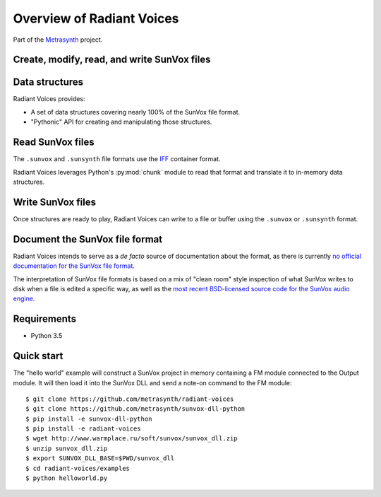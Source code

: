 Overview of Radiant Voices
==========================

..  start-badges

|buildstatus| |docs|

..  end-badges

Part of the Metrasynth_ project.

.. _Metrasynth: https://metrasynth.github.io/


Create, modify, read, and write SunVox files
--------------------------------------------

..  uml::

    @startuml
    rectangle "Python Interpreter" as python {
        rectangle "<your_app>" as app {
            rectangle "Radiant Voices\nobject model" as obj
        }
        rectangle "Radiant Voices\nPython package" as rv
    }
    rectangle "SunVox file\nor buffer" as file
    rv <-up-> obj
    rv <-down-> file
    @enduml


Data structures
---------------

Radiant Voices provides:

- A set of data structures covering nearly 100% of the SunVox file format.

- "Pythonic" API for creating and manipulating those structures.


Read SunVox files
-----------------

The ``.sunvox`` and ``.sunsynth`` file formats use the `IFF`_ container format.

..  _IFF:
    https://en.wikipedia.org/wiki/Interchange_File_Format

Radiant Voices leverages Python's :py:mod:`chunk` module to read that format
and translate it to in-memory data structures.


Write SunVox files
------------------

Once structures are ready to play, Radiant Voices can write
to a file or buffer using the ``.sunvox`` or ``.sunsynth`` format.


Document the SunVox file format
-------------------------------

Radiant Voices intends to serve as a *de facto* source of documentation
about the format, as there is currently `no official documentation for the
SunVox file format <http://www.warmplace.ru/forum/viewtopic.php?t=1943#p5562>`__.

The interpretation of SunVox file formats is based on a mix of "clean room"
style inspection of what SunVox writes to disk when a file is edited
a specific way, as well as the `most recent BSD-licensed source code
for the SunVox audio engine <https://github.com/warmplace/sunvox_sources>`__.


Requirements
------------

- Python 3.5


Quick start
-----------

The "hello world" example will construct a SunVox project in memory
containing a FM module connected to the Output module.
It will then load it into the SunVox DLL and send a note-on command to the
FM module::

    $ git clone https://github.com/metrasynth/radiant-voices
    $ git clone https://github.com/metrasynth/sunvox-dll-python
    $ pip install -e sunvox-dll-python
    $ pip install -e radiant-voices
    $ wget http://www.warmplace.ru/soft/sunvox/sunvox_dll.zip
    $ unzip sunvox_dll.zip
    $ export SUNVOX_DLL_BASE=$PWD/sunvox_dll
    $ cd radiant-voices/examples
    $ python helloworld.py


.. |buildstatus| image:: https://img.shields.io/travis/metrasynth/radiant-voices.svg?style=flat
    :alt: build status
    :scale: 100%
    :target: https://travis-ci.org/metrasynth/radiant-voices

.. |docs| image:: https://readthedocs.org/projects/radiant-voices/badge/?version=latest
    :alt: Documentation Status
    :scale: 100%
    :target: https://radiant-voices.readthedocs.io/en/latest/?badge=latest
